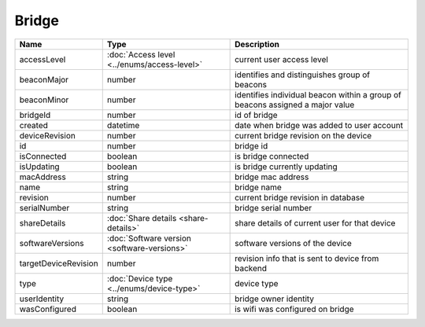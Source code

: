 Bridge
-----------------

+------------------------+----------------------------------------------------+---------------------------------------------------+
| Name                   | Type                                               | Description                                       |
+========================+====================================================+===================================================+
| accessLevel            | :doc:`Access level <../enums/access-level>`        | current user access level                         |
+------------------------+----------------------------------------------------+---------------------------------------------------+
| beaconMajor            | number                                             | identifies and distinguishes group of beacons     |
+------------------------+----------------------------------------------------+---------------------------------------------------+
| beaconMinor            | number                                             | identifies individual beacon within a group of    |
|                        |                                                    | beacons assigned a major value                    |
+------------------------+----------------------------------------------------+---------------------------------------------------+
| bridgeId               | number                                             | id of bridge                                      |
+------------------------+----------------------------------------------------+---------------------------------------------------+
| created                | datetime                                           | date when bridge was added to user account        |
+------------------------+----------------------------------------------------+---------------------------------------------------+
| deviceRevision         | number                                             | current bridge revision on the device             |
+------------------------+----------------------------------------------------+---------------------------------------------------+
| id                     | number                                             | bridge id                                         |
+------------------------+----------------------------------------------------+---------------------------------------------------+
| isConnected            | boolean                                            | is bridge connected                               |
+------------------------+----------------------------------------------------+---------------------------------------------------+
| isUpdating             | boolean                                            | is bridge currently updating                      |
+------------------------+----------------------------------------------------+---------------------------------------------------+
| macAddress             | string                                             | bridge mac address                                |
+------------------------+----------------------------------------------------+---------------------------------------------------+
| name                   | string                                             | bridge name                                       |
+------------------------+----------------------------------------------------+---------------------------------------------------+
| revision               | number                                             | current bridge revision in database               |
+------------------------+----------------------------------------------------+---------------------------------------------------+
| serialNumber           | string                                             | bridge serial number                              |
+------------------------+----------------------------------------------------+---------------------------------------------------+
| shareDetails           | :doc:`Share details <share-details>`               | share details of current user for that device     |
+------------------------+----------------------------------------------------+---------------------------------------------------+
| softwareVersions       | :doc:`Software version <software-versions>`        | software versions of the device                   |
+------------------------+----------------------------------------------------+---------------------------------------------------+
| targetDeviceRevision   | number                                             | revision info that is sent to device from backend |
+------------------------+----------------------------------------------------+---------------------------------------------------+
| type                   | :doc:`Device type <../enums/device-type>`          | device type                                       |
+------------------------+----------------------------------------------------+---------------------------------------------------+
| userIdentity           | string                                             | bridge owner identity                             |
+------------------------+----------------------------------------------------+---------------------------------------------------+
| wasConfigured          | boolean                                            | is wifi was configured on bridge                  |
+------------------------+----------------------------------------------------+---------------------------------------------------+
